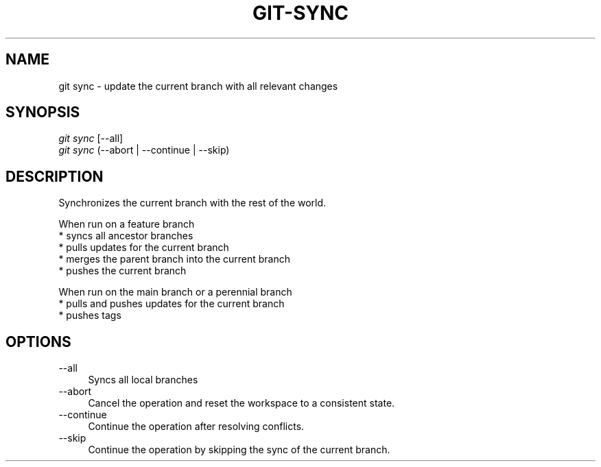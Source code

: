 .TH "GIT-SYNC" "1" "08/27/2015" "Git Town 0\&.7\&.1" "Git Town Manual"

.SH "NAME"
git sync \- update the current branch with all relevant changes


.SH "SYNOPSIS"
\fIgit sync\fR [--all]
.br
\fIgit sync\fR (--abort | --continue | --skip)


.SH "DESCRIPTION"
Synchronizes the current branch with the rest of the world.

.PP
When run on a feature branch
.br
* syncs all ancestor branches
.br
* pulls updates for the current branch
.br
* merges the parent branch into the current branch
.br
* pushes the current branch

.PP
When run on the main branch or a perennial branch
.br
* pulls and pushes updates for the current branch
.br
* pushes tags


.SH "OPTIONS"
.IP "--all" 4
Syncs all local branches

.IP "--abort" 4
Cancel the operation and reset the workspace to a consistent state.

.IP "--continue" 4
Continue the operation after resolving conflicts.

.IP "--skip" 4
Continue the operation by skipping the sync of the current branch.

